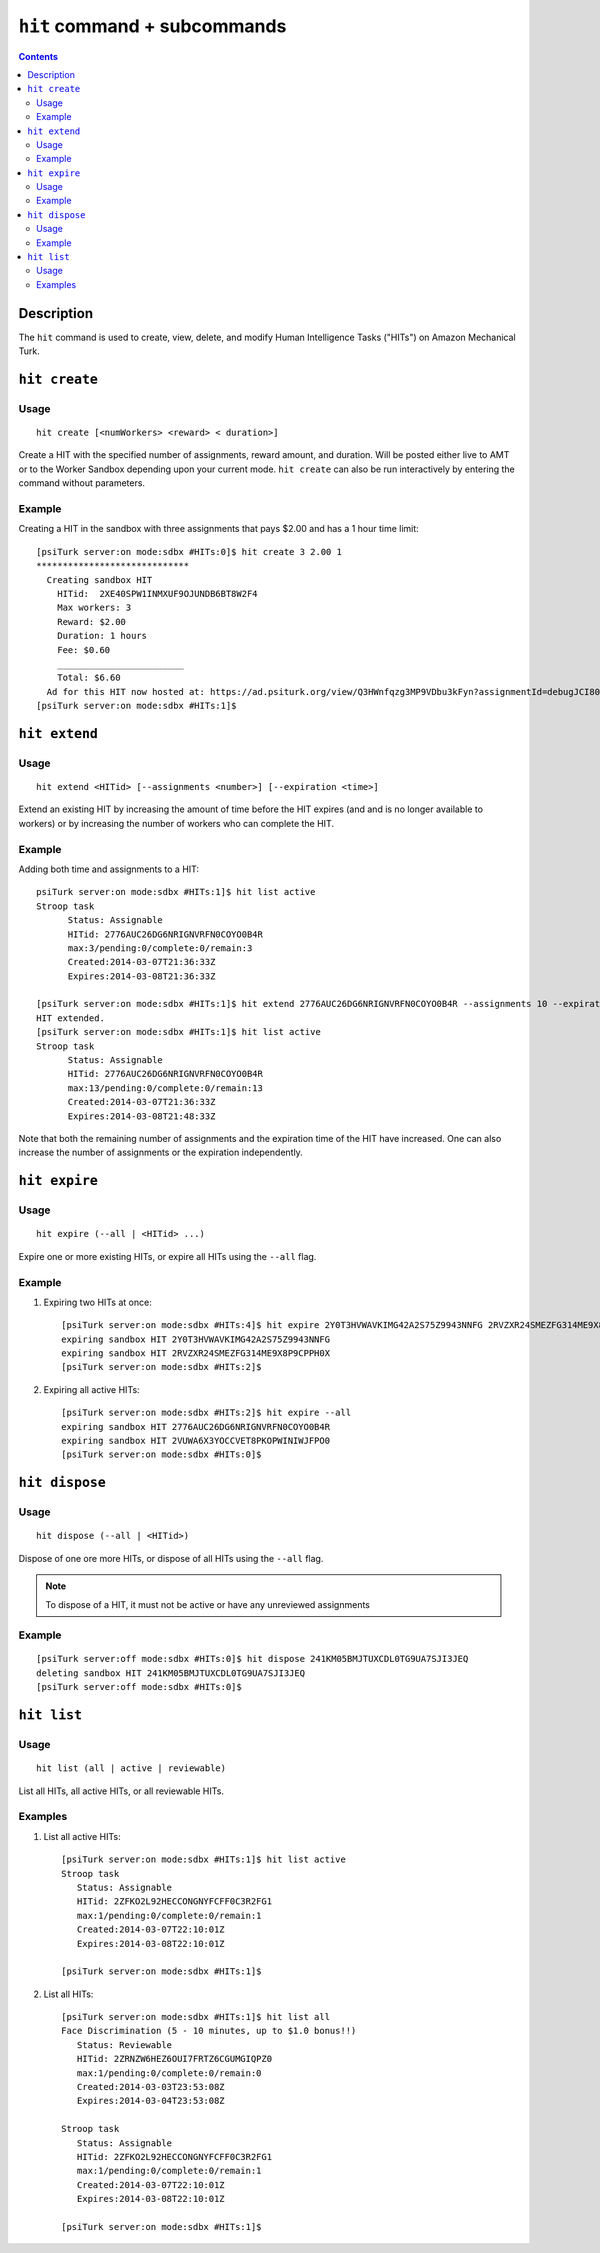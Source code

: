 ``hit`` command + subcommands
=============================

.. contents::

Description
-----------

The ``hit`` command is used to create, view, delete, and modify Human Intelligence Tasks ("HITs") on Amazon Mechanical Turk.

``hit create``
--------------

Usage
~~~~~~

::

   hit create [<numWorkers> <reward> < duration>]

Create a HIT with the specified number of assignments, reward amount, and
duration. Will be posted either live to AMT or to the Worker Sandbox depending
upon your current mode. ``hit create`` can also be run interactively by
entering the command without parameters.

Example
~~~~~~~~

Creating a HIT in the sandbox with three assignments that pays $2.00 and has a
1 hour time limit::

   [psiTurk server:on mode:sdbx #HITs:0]$ hit create 3 2.00 1
   *****************************
     Creating sandbox HIT
       HITid:  2XE40SPW1INMXUF9OJUNDB6BT8W2F4
       Max workers: 3
       Reward: $2.00
       Duration: 1 hours
       Fee: $0.60
       ________________________
       Total: $6.60
     Ad for this HIT now hosted at: https://ad.psiturk.org/view/Q3HWnfqzg3MP9VDbu3kFyn?assignmentId=debugJCI80S&hitId=debug9AWC90
   [psiTurk server:on mode:sdbx #HITs:1]$


``hit extend``
--------------

Usage
~~~~~

::

  hit extend <HITid> [--assignments <number>] [--expiration <time>]

Extend an existing HIT by increasing the amount of time before the HIT expires
(and and is no longer available to workers) or by increasing the number of
workers who can complete the HIT.

Example
~~~~~~~
Adding both time and assignments to a HIT::

  psiTurk server:on mode:sdbx #HITs:1]$ hit list active
  Stroop task
	Status: Assignable
	HITid: 2776AUC26DG6NRIGNVRFN0COYO0B4R
	max:3/pending:0/complete:0/remain:3
	Created:2014-03-07T21:36:33Z
	Expires:2014-03-08T21:36:33Z

  [psiTurk server:on mode:sdbx #HITs:1]$ hit extend 2776AUC26DG6NRIGNVRFN0COYO0B4R --assignments 10 --expiration 12
  HIT extended.
  [psiTurk server:on mode:sdbx #HITs:1]$ hit list active
  Stroop task
	Status: Assignable
	HITid: 2776AUC26DG6NRIGNVRFN0COYO0B4R
	max:13/pending:0/complete:0/remain:13
	Created:2014-03-07T21:36:33Z
	Expires:2014-03-08T21:48:33Z

Note that both the remaining number of assignments and the expiration time of
the HIT have increased. One can also increase the number of assignments or the
expiration independently.

``hit expire``
--------------

Usage
~~~~~

::

  hit expire (--all | <HITid> ...)

Expire one or more existing HITs, or expire all HITs using the ``--all``
flag.

Example
~~~~~~~
1. Expiring two HITs at once::

     [psiTurk server:on mode:sdbx #HITs:4]$ hit expire 2Y0T3HVWAVKIMG42A2S75Z9943NNFG 2RVZXR24SMEZFG314ME9X8P9CPPH0X
     expiring sandbox HIT 2Y0T3HVWAVKIMG42A2S75Z9943NNFG
     expiring sandbox HIT 2RVZXR24SMEZFG314ME9X8P9CPPH0X
     [psiTurk server:on mode:sdbx #HITs:2]$

2. Expiring all active HITs::

     [psiTurk server:on mode:sdbx #HITs:2]$ hit expire --all
     expiring sandbox HIT 2776AUC26DG6NRIGNVRFN0COYO0B4R
     expiring sandbox HIT 2VUWA6X3YOCCVET8PKOPWINIWJFPO0
     [psiTurk server:on mode:sdbx #HITs:0]$

``hit dispose``
---------------

Usage
~~~~~

::

   hit dispose (--all | <HITid>)

Dispose of one ore more HITs, or dispose of all HITs using the ``--all`` flag.

.. note::
   To dispose of a HIT, it must not be active or have any unreviewed
   assignments

Example
~~~~~~~

::

   [psiTurk server:off mode:sdbx #HITs:0]$ hit dispose 241KM05BMJTUXCDL0TG9UA7SJI3JEQ
   deleting sandbox HIT 241KM05BMJTUXCDL0TG9UA7SJI3JEQ
   [psiTurk server:off mode:sdbx #HITs:0]$

``hit list``
------------

Usage
~~~~~

::

  hit list (all | active | reviewable)

List all HITs, all active HITs, or all reviewable HITs.

Examples
~~~~~~~~

1. List all active HITs::

     [psiTurk server:on mode:sdbx #HITs:1]$ hit list active
     Stroop task
        Status: Assignable
	HITid: 2ZFKO2L92HECCONGNYFCFF0C3R2FG1
	max:1/pending:0/complete:0/remain:1
	Created:2014-03-07T22:10:01Z
	Expires:2014-03-08T22:10:01Z

     [psiTurk server:on mode:sdbx #HITs:1]$

2. List all HITs::

     [psiTurk server:on mode:sdbx #HITs:1]$ hit list all
     Face Discrimination (5 - 10 minutes, up to $1.0 bonus!!)
	Status: Reviewable
	HITid: 2ZRNZW6HEZ6OUI7FRTZ6CGUMGIQPZ0
	max:1/pending:0/complete:0/remain:0
	Created:2014-03-03T23:53:08Z
	Expires:2014-03-04T23:53:08Z

     Stroop task
	Status: Assignable
	HITid: 2ZFKO2L92HECCONGNYFCFF0C3R2FG1
	max:1/pending:0/complete:0/remain:1
	Created:2014-03-07T22:10:01Z
	Expires:2014-03-08T22:10:01Z

     [psiTurk server:on mode:sdbx #HITs:1]$
